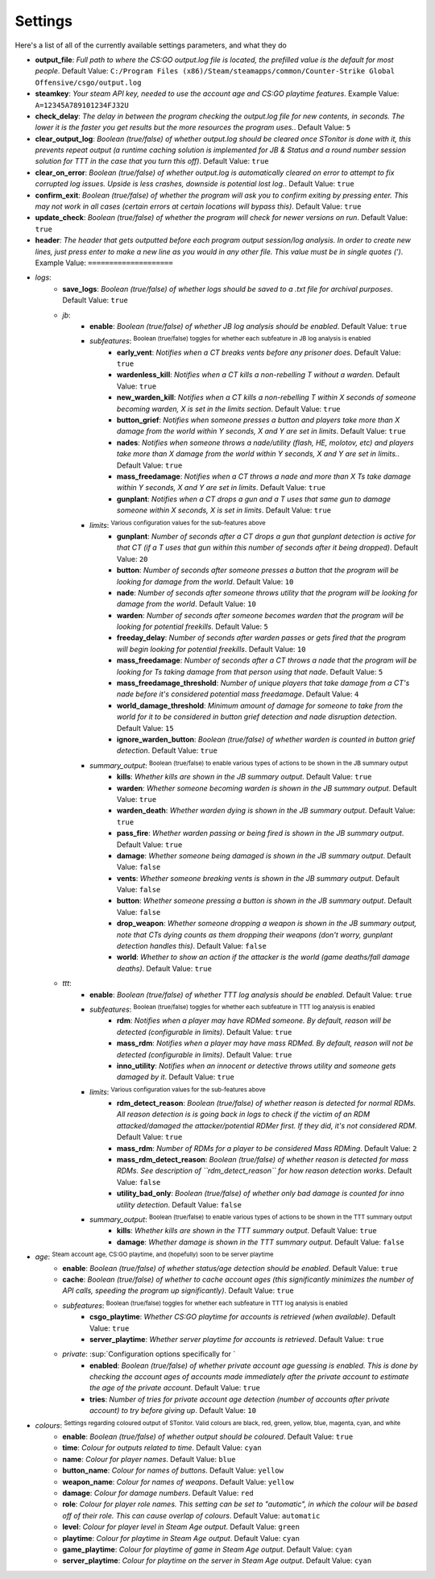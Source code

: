 Settings
=========
Here's a list of all of the currently available settings parameters, and what they do

- **output_file**: *Full path to where the CS:GO output.log file is located, the prefilled value is the default for most people*. Default Value: ``C:/Program Files (x86)/Steam/steamapps/common/Counter-Strike Global Offensive/csgo/output.log``
- **steamkey**: *Your steam API key, needed to use the account age and CS:GO playtime features*. Example Value: ``A=12345A789101234FJ32U``
- **check_delay**: *The delay in between the program checking the output.log file for new contents, in seconds. The lower it is the faster you get results but the more resources the program uses.*. Default Value: ``5``
- **clear_output_log**: *Boolean (true/false) of whether output.log should be cleared once STonitor is done with it, this prevents repeat output (a runtime caching solution is implemented for JB & Status and a round number session solution for TTT in the case that you turn this off)*. Default Value: ``true``
- **clear_on_error**: *Boolean (true/false) of whether output.log is automatically cleared on error to attempt to fix corrupted log issues. Upside is less crashes, downside is potential lost log.*. Default Value: ``true``
- **confirm_exit**: *Boolean (true/false) of whether the program will ask you to confirm exiting by pressing enter. This may not work in all cases (certain errors at certain locations will bypass this)*. Default Value: ``true``
- **update_check**: *Boolean (true/false) of whether the program will check for newer versions on run*. Default Value: ``true``
- **header**: *The header that gets outputted before each program output session/log analysis. In order to create new lines, just press enter to make a new line as you would in any other file. This value must be in single quotes (')*. Example Value: ``====================``
- *logs*:
    - **save_logs**: *Boolean (true/false) of whether logs should be saved to a .txt file for archival purposes*. Default Value: ``true``
    - *jb*:
        - **enable**: *Boolean (true/false) of whether JB log analysis should be enabled*. Default Value: ``true``
        - *subfeatures*: :sup:`Boolean (true/false) toggles for whether each subfeature in JB log analysis is enabled`\
            - **early_vent**: *Notifies when a CT breaks vents before any prisoner does*. Default Value: ``true``
            - **wardenless_kill**: *Notifies when a CT kills a non-rebelling T without a warden*. Default Value: ``true``
            - **new_warden_kill**: *Notifies when a CT kills a non-rebelling T within X seconds of someone becoming warden, X is set in the limits section*. Default Value: ``true``
            - **button_grief**: *Notifies when someone presses a button and players take more than X damage from the world within Y seconds, X and Y are set in limits*. Default Value: ``true``
            - **nades**: *Notifies when someone throws a nade/utility (flash, HE, molotov, etc) and players take more than X damage from the world within Y seconds, X and Y are set in limits.*. Default Value: ``true``
            - **mass_freedamage**: *Notifies when a CT throws a nade and more than X Ts take damage within Y seconds, X and Y are set in limits*. Default Value: ``true``
            - **gunplant**: *Notifies when a CT drops a gun and a T uses that same gun to damage someone within X seconds, X is set in limits*. Default Value: ``true``
        - *limits*: :sup:`Various configuration values for the sub-features above`\
            - **gunplant**: *Number of seconds after a CT drops a gun that gunplant detection is active for that CT (if a T uses that gun within this number of seconds after it being dropped)*. Default Value: ``20``
            - **button**: *Number of seconds after someone presses a button that the program will be looking for damage from the world*. Default Value: ``10``
            - **nade**: *Number of seconds after someone throws utility that the program will be looking for damage from the world*. Default Value: ``10``
            - **warden**: *Number of seconds after someone becomes warden that the program will be looking for potential freekills*. Default Value: ``5``
            - **freeday_delay**: *Number of seconds after warden passes or gets fired that the program will begin looking for potential freekills*. Default Value: ``10``
            - **mass_freedamage**: *Number of seconds after a CT throws a nade that the program will be looking for Ts taking damage from that person using that nade*. Default Value: ``5``
            - **mass_freedamage_threshold**: *Number of unique players that take damage from a CT's nade before it's considered potential mass freedamage*. Default Value: ``4``
            - **world_damage_threshold**: *Minimum amount of damage for someone to take from the world for it to be considered in button grief detection and nade disruption detection*. Default Value: ``15``
            - **ignore_warden_button**: *Boolean (true/false) of whether warden is counted in button grief detection*. Default Value: ``true``
        - *summary_output*: :sup:`Boolean (true/false) to enable various types of actions to be shown in the JB summary output`\
            - **kills**: *Whether kills are shown in the JB summary output*. Default Value: ``true``
            - **warden**: *Whether someone becoming warden is shown in the JB summary output*. Default Value: ``true``
            - **warden_death**: *Whether warden dying is shown in the JB summary output*. Default Value: ``true``
            - **pass_fire**: *Whether warden passing or being fired is shown in the JB summary output*. Default Value: ``true``
            - **damage**: *Whether someone being damaged is shown in the JB summary output*. Default Value: ``false``
            - **vents**: *Whether someone breaking vents is shown in the JB summary output*. Default Value: ``false``
            - **button**: *Whether someone pressing a button is shown in the JB summary output*. Default Value: ``false``
            - **drop_weapon**: *Whether someone dropping a weapon is shown in the JB summary output, note that CTs dying counts as them dropping their weapons (don't worry, gunplant detection handles this)*. Default Value: ``false``
            - **world**: *Whether to show an action if the attacker is the world (game deaths/fall damage deaths)*. Default Value: ``true``
    - *ttt*:
        - **enable**: *Boolean (true/false) of whether TTT log analysis should be enabled*. Default Value: ``true``
        - *subfeatures*: :sup:`Boolean (true/false) toggles for whether each subfeature in TTT log analysis is enabled`\
            - **rdm**: *Notifies when a player may have RDMed someone. By default, reason will be detected (configurable in limits)*. Default Value: ``true``
            - **mass_rdm**: *Notifies when a player may have mass RDMed. By default, reason will not be detected (configurable in limits)*. Default Value: ``true``
            - **inno_utility**: *Notifies when an innocent or detective throws utility and someone gets damaged by it*. Default Value: ``true``
        - *limits*: :sup:`Various configuration values for the sub-features above`\
            - **rdm_detect_reason**: *Boolean (true/false) of whether reason is detected for normal RDMs. All reason detection is is going back in logs to check if the victim of an RDM attacked/damaged the attacker/potential RDMer first. If they did, it's not considered RDM*. Default Value: ``true``
            - **mass_rdm**: *Number of RDMs for a player to be considered Mass RDMing*. Default Value: ``2``
            - **mass_rdm_detect_reason**: *Boolean (true/false) of whether reason is detected for mass RDMs. See description of ``rdm_detect_reason`` for how reason detection works*. Default Value: ``false``
            - **utility_bad_only**: *Boolean (true/false) of whether only bad damage is counted for inno utility detection*. Default Value: ``false``
        - *summary_output*: :sup:`Boolean (true/false) to enable various types of actions to be shown in the TTT summary output`\
            - **kills**: *Whether kills are shown in the TTT summary output*. Default Value: ``true``
            - **damage**: *Whether damage is shown in the TTT summary output*. Default Value: ``false``
- *age*: :sup:`Steam account age, CS:GO playtime, and (hopefully) soon to be server playtime`\
    - **enable**: *Boolean (true/false) of whether status/age detection should be enabled*. Default Value: ``true``
    - **cache**: *Boolean (true/false) of whether to cache account ages (this significantly minimizes the number of API calls, speeding the program up significantly)*. Default Value: ``true``
    - *subfeatures*: :sup:`Boolean (true/false) toggles for whether each subfeature in TTT log analysis is enabled`\
        - **csgo_playtime**: *Whether CS:GO playtime for accounts is retrieved (when available)*. Default Value: ``true``
        - **server_playtime**: *Whether server playtime for accounts is retrieved*. Default Value: ``true``
    - *private*: :sup:`Configuration options specifically for `\
        - **enabled**: *Boolean (true/false) of whether private account age guessing is enabled. This is done by checking the account ages of accounts made immediately after the private account to estimate the age of the private account*. Default Value: ``true``
        - **tries**: *Number of tries for private account age detection (number of accounts after private account) to try before giving up*. Default Value: ``10``
- *colours*: :sup:`Settings regarding coloured output of STonitor. Valid colours are black, red, green, yellow, blue, magenta, cyan, and white`\
    - **enable**: *Boolean (true/false) of whether output should be coloured*. Default Value: ``true``
    - **time**: *Colour for outputs related to time*. Default Value: ``cyan``
    - **name**: *Colour for player names*. Default Value: ``blue``
    - **button_name**: *Colour for names of buttons*. Default Value: ``yellow``
    - **weapon_name**: *Colour for names of weapons*. Default Value: ``yellow``
    - **damage**: *Colour for damage numbers*. Default Value: ``red``
    - **role**: *Colour for player role names. This setting can be set to "automatic", in which the colour will be based off of their role. This can cause overlap of colours*. Default Value: ``automatic``
    - **level**: *Colour for player level in Steam Age output*. Default Value: ``green``
    - **playtime**: *Colour for playtime in Steam Age output*. Default Value: ``cyan``
    - **game_playtime**: *Colour for playtime of game in Steam Age output*. Default Value: ``cyan``
    - **server_playtime**: *Colour for playtime on the server in Steam Age output*. Default Value: ``cyan``

.. versionchanged:: 1.0.1
    Removed ``min_session_save_interval`` as session is no longer used
